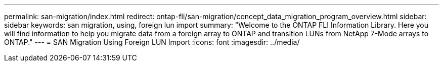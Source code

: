 ---
permalink: san-migration/index.html
redirect: ontap-fli/san-migration/concept_data_migration_program_overview.html
sidebar: sidebar
keywords: san migration, using, foreign lun import
summary: "Welcome to the ONTAP FLI Information Library. Here you will find information to help you migrate data from a
foreign array to ONTAP and transition LUNs from NetApp 7-Mode arrays to ONTAP."
---
= SAN Migration Using Foreign LUN Import
:icons: font
:imagesdir: ../media/
